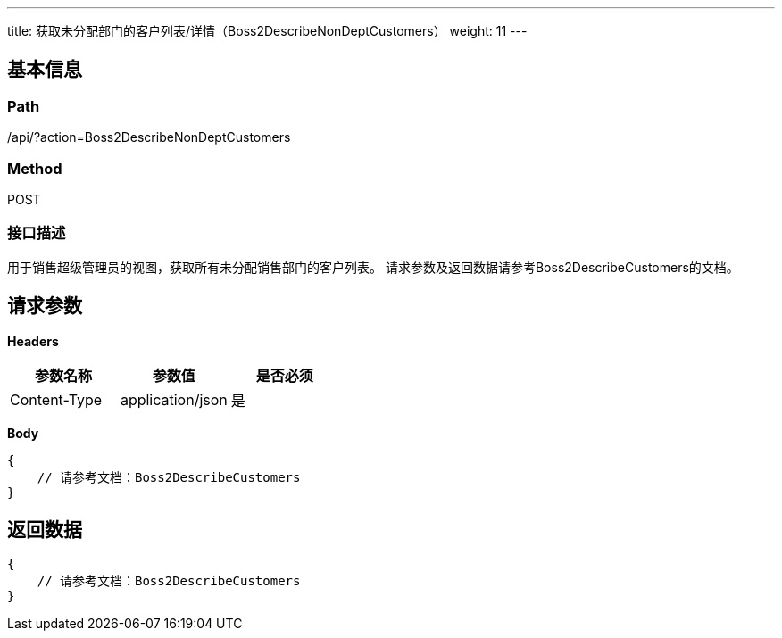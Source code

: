 ---
title: 获取未分配部门的客户列表/详情（Boss2DescribeNonDeptCustomers）
weight: 11
---

== 基本信息

=== Path
/api/?action=Boss2DescribeNonDeptCustomers

=== Method
POST

=== 接口描述
用于销售超级管理员的视图，获取所有未分配销售部门的客户列表。
请求参数及返回数据请参考Boss2DescribeCustomers的文档。


== 请求参数

*Headers*

[cols="3*", options="header"]

|===
| 参数名称 | 参数值 | 是否必须

| Content-Type
| application/json
| 是
|===

*Body*

[,javascript]
----
{
    // 请参考文档：Boss2DescribeCustomers
}
----

== 返回数据

[,javascript]
----
{
    // 请参考文档：Boss2DescribeCustomers
}
----
